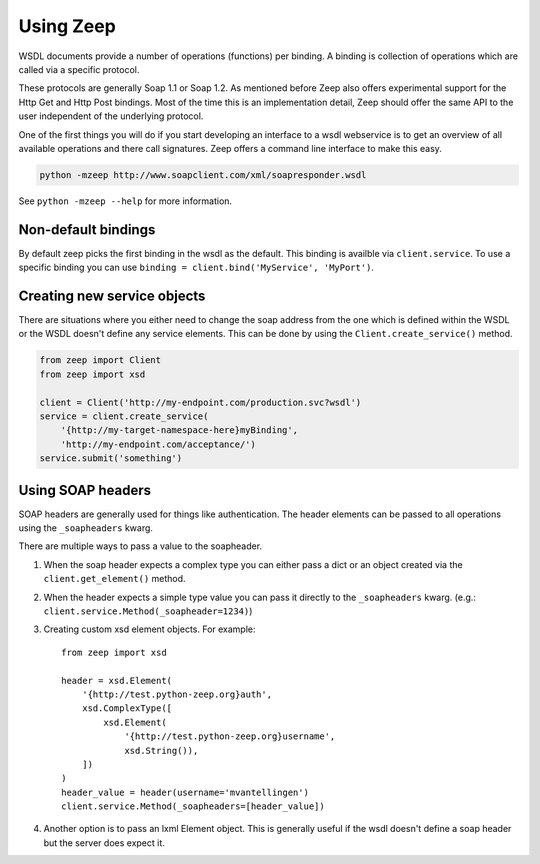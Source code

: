 ==========
Using Zeep
==========

WSDL documents provide a number of operations (functions) per binding. A 
binding is collection of operations which are called via a specific protocol.

These protocols are generally Soap 1.1 or Soap 1.2. As mentioned before Zeep
also offers experimental support for the Http Get and Http Post bindings. Most
of the time this is an implementation detail, Zeep should offer the same API
to the user independent of the underlying protocol.

One of the first things you will do if you start developing an interface to a
wsdl webservice is to get an overview of all available operations and there
call signatures. Zeep offers a command line interface to make this easy.


.. code-block:: bash

    python -mzeep http://www.soapclient.com/xml/soapresponder.wsdl

See ``python -mzeep --help`` for more information.


Non-default bindings
--------------------
By default zeep picks the first binding in the wsdl as the default. This 
binding is availble via ``client.service``. To use a specific binding you can
use ``binding = client.bind('MyService', 'MyPort')``. 


Creating new service objects
----------------------------
There are situations where you either need to change the soap address from the
one which is defined within the WSDL or the WSDL doesn't define any service
elements. This can be done by using the ``Client.create_service()`` method.

.. code-block:: python

    from zeep import Client
    from zeep import xsd

    client = Client('http://my-endpoint.com/production.svc?wsdl')
    service = client.create_service(
        '{http://my-target-namespace-here}myBinding',
        'http://my-endpoint.com/acceptance/')
    service.submit('something')


Using SOAP headers
------------------
SOAP headers are generally used for things like authentication. The header
elements can be passed to all operations using the ``_soapheaders`` kwarg.

There are multiple ways to pass a value to the soapheader.

1. When the soap header expects a complex type you can either pass a dict or
   an object created via the ``client.get_element()`` method.
2. When the header expects a simple type value you can pass it directly to the
   ``_soapheaders`` kwarg. (e.g.: ``client.service.Method(_soapheader=1234)``)
3. Creating custom xsd element objects. For example::

    from zeep import xsd

    header = xsd.Element(
        '{http://test.python-zeep.org}auth',
        xsd.ComplexType([
            xsd.Element(
                '{http://test.python-zeep.org}username', 
                xsd.String()),
        ])
    )
    header_value = header(username='mvantellingen')
    client.service.Method(_soapheaders=[header_value])

4. Another option is to pass an lxml Element object. This is generally useful
   if the wsdl doesn't define a soap header but the server does expect it. 
